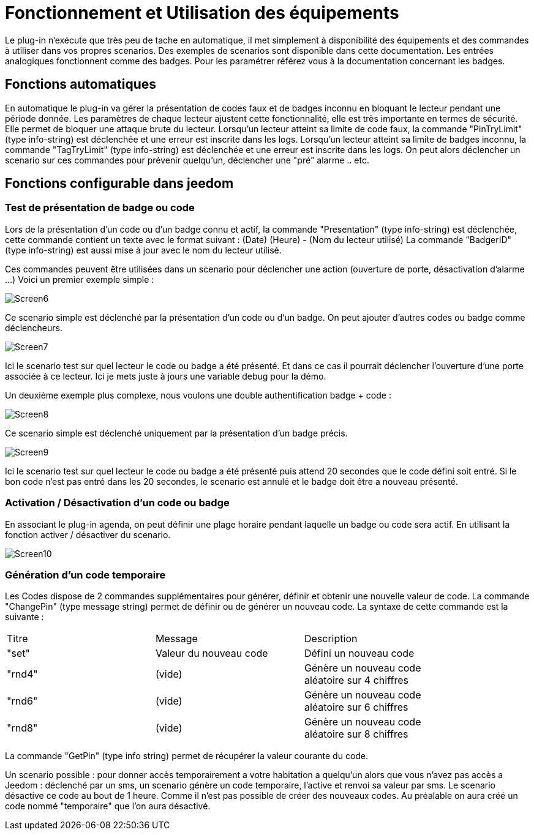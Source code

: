 = Fonctionnement et Utilisation des équipements

Le plug-in n'exécute que très peu de tache en automatique, il met simplement à disponibilité des équipements et des commandes à utiliser dans vos propres scenarios. Des exemples de scenarios sont disponible dans cette documentation.
Les entrées analogiques fonctionnent comme des badges. Pour les paramétrer référez vous à la documentation concernant les badges.

== Fonctions automatiques

En automatique le plug-in va gérer la présentation de codes faux et de badges inconnu en bloquant le lecteur pendant une période donnée. Les paramètres de chaque lecteur ajustent cette fonctionnalité, elle est très importante en termes de sécurité. Elle permet de bloquer une attaque brute du lecteur. 
Lorsqu’un lecteur atteint sa limite de code faux, la commande "PinTryLimit" (type info-string) est déclenchée et une erreur est inscrite dans les logs.
Lorsqu’un lecteur atteint sa limite de badges inconnu, la commande "TagTryLimit" (type info-string) est déclenchée et une erreur est inscrite dans les logs.
On peut alors déclencher un scenario sur ces commandes pour prévenir quelqu’un, déclencher une "pré" alarme .. etc.

== Fonctions configurable dans jeedom

=== Test de présentation de badge ou code

Lors de la présentation d'un code ou d'un badge connu et actif, la commande "Presentation" (type info-string) est déclenchée, cette commande contient un texte avec le format suivant :  (Date) (Heure) - (Nom du lecteur utilisé)
La commande "BadgerID" (type info-string) est aussi mise à jour avec le nom du lecteur utilisé.

Ces commandes peuvent être utilisées dans un scenario pour déclencher une action (ouverture de porte, désactivation d'alarme ...)
Voici un premier exemple simple :

image::../images/Screen6.png[]
Ce scenario simple est déclenché par la présentation d'un code ou d'un badge. On peut ajouter d'autres codes ou badge comme déclencheurs. 

image::../images/Screen7.png[]
Ici le scenario test sur quel lecteur le code ou badge a été présenté. Et dans ce cas il pourrait déclencher l'ouverture d'une porte associée à ce lecteur.  Ici je mets juste à jours une variable debug pour la démo.

Un deuxième exemple plus complexe, nous voulons une double authentification badge + code :

image::../images/Screen8.png[]
Ce scenario simple est déclenché uniquement par la présentation d'un badge précis. 

image::../images/Screen9.png[]
Ici le scenario test sur quel lecteur le code ou badge a été présenté puis attend 20 secondes que le code défini soit entré. Si le bon code n'est pas entré dans les 20 secondes, le scenario est annulé et le badge doit être a nouveau présenté. 

=== Activation / Désactivation d'un code ou badge

En associant le plug-in agenda, on peut définir une plage horaire pendant laquelle un badge ou code sera actif. En utilisant la fonction activer / désactiver du scenario.

image::../images/Screen10.png[]

=== Génération d'un code temporaire

Les Codes dispose de 2 commandes supplémentaires pour générer, définir et obtenir une nouvelle valeur de code.
La commande "ChangePin" (type message string)  permet de définir ou de générer un nouveau code. La syntaxe de cette commande est la suivante :
[width="85%"",options="header"]
|=======
|Titre | Message | Description
|"set"	 	|Valeur du nouveau code | Défini un nouveau code 
|"rnd4"	 	| (vide)	| Génère un nouveau code aléatoire sur 4 chiffres
|"rnd6"	 	| (vide)	| Génère un nouveau code aléatoire sur 6 chiffres
|"rnd8"	 	| (vide)	| Génère un nouveau code aléatoire sur 8 chiffres
|=======

La commande "GetPin" (type info string) permet de récupérer la valeur courante du code.

Un scenario possible : pour donner accès temporairement a votre habitation a quelqu'un alors que vous n'avez pas accès a Jeedom :  déclenché par un sms, un scenario génère un code temporaire, l'active et renvoi sa valeur par sms. Le scenario désactive ce code au bout de 1 heure.
Comme il n'est pas possible de créer des nouveaux codes. Au préalable on aura créé un code nommé "temporaire" que l'on aura désactivé.



